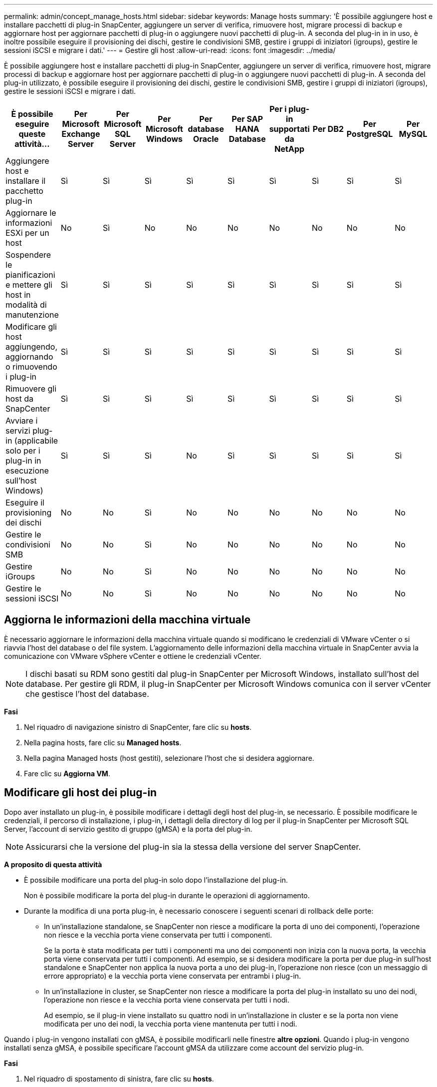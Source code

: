 ---
permalink: admin/concept_manage_hosts.html 
sidebar: sidebar 
keywords: Manage hosts 
summary: 'È possibile aggiungere host e installare pacchetti di plug-in SnapCenter, aggiungere un server di verifica, rimuovere host, migrare processi di backup e aggiornare host per aggiornare pacchetti di plug-in o aggiungere nuovi pacchetti di plug-in. A seconda del plug-in in in uso, è inoltre possibile eseguire il provisioning dei dischi, gestire le condivisioni SMB, gestire i gruppi di iniziatori (igroups), gestire le sessioni iSCSI e migrare i dati.' 
---
= Gestire gli host
:allow-uri-read: 
:icons: font
:imagesdir: ../media/


[role="lead"]
È possibile aggiungere host e installare pacchetti di plug-in SnapCenter, aggiungere un server di verifica, rimuovere host, migrare processi di backup e aggiornare host per aggiornare pacchetti di plug-in o aggiungere nuovi pacchetti di plug-in. A seconda del plug-in utilizzato, è possibile eseguire il provisioning dei dischi, gestire le condivisioni SMB, gestire i gruppi di iniziatori (igroups), gestire le sessioni iSCSI e migrare i dati.

|===
| È possibile eseguire queste attività... | Per Microsoft Exchange Server | Per Microsoft SQL Server | Per Microsoft Windows | Per database Oracle | Per SAP HANA Database | Per i plug-in supportati da NetApp | Per DB2 | Per PostgreSQL | Per MySQL 


 a| 
Aggiungere host e installare il pacchetto plug-in
 a| 
Sì
 a| 
Sì
 a| 
Sì
 a| 
Sì
 a| 
Sì
 a| 
Sì
 a| 
Sì
 a| 
Sì
 a| 
Sì



 a| 
Aggiornare le informazioni ESXi per un host
 a| 
No
 a| 
Sì
 a| 
No
 a| 
No
 a| 
No
 a| 
No
 a| 
No
 a| 
No
 a| 
No



 a| 
Sospendere le pianificazioni e mettere gli host in modalità di manutenzione
 a| 
Sì
 a| 
Sì
 a| 
Sì
 a| 
Sì
 a| 
Sì
 a| 
Sì
 a| 
Sì
 a| 
Sì
 a| 
Sì



 a| 
Modificare gli host aggiungendo, aggiornando o rimuovendo i plug-in
 a| 
Sì
 a| 
Sì
 a| 
Sì
 a| 
Sì
 a| 
Sì
 a| 
Sì
 a| 
Sì
 a| 
Sì
 a| 
Sì



 a| 
Rimuovere gli host da SnapCenter
 a| 
Sì
 a| 
Sì
 a| 
Sì
 a| 
Sì
 a| 
Sì
 a| 
Sì
 a| 
Sì
 a| 
Sì
 a| 
Sì



 a| 
Avviare i servizi plug-in (applicabile solo per i plug-in in esecuzione sull'host Windows)
 a| 
Sì
 a| 
Sì
 a| 
Sì
 a| 
No
 a| 
Sì
 a| 
Sì
 a| 
Sì
 a| 
Sì
 a| 
Sì



 a| 
Eseguire il provisioning dei dischi
 a| 
No
 a| 
No
 a| 
Sì
 a| 
No
 a| 
No
 a| 
No
 a| 
No
 a| 
No
 a| 
No



 a| 
Gestire le condivisioni SMB
 a| 
No
 a| 
No
 a| 
Sì
 a| 
No
 a| 
No
 a| 
No
 a| 
No
 a| 
No
 a| 
No



 a| 
Gestire iGroups
 a| 
No
 a| 
No
 a| 
Sì
 a| 
No
 a| 
No
 a| 
No
 a| 
No
 a| 
No
 a| 
No



 a| 
Gestire le sessioni iSCSI
 a| 
No
 a| 
No
 a| 
Sì
 a| 
No
 a| 
No
 a| 
No
 a| 
No
 a| 
No
 a| 
No

|===


== Aggiorna le informazioni della macchina virtuale

È necessario aggiornare le informazioni della macchina virtuale quando si modificano le credenziali di VMware vCenter o si riavvia l'host del database o del file system. L'aggiornamento delle informazioni della macchina virtuale in SnapCenter avvia la comunicazione con VMware vSphere vCenter e ottiene le credenziali vCenter.


NOTE: I dischi basati su RDM sono gestiti dal plug-in SnapCenter per Microsoft Windows, installato sull'host del database. Per gestire gli RDM, il plug-in SnapCenter per Microsoft Windows comunica con il server vCenter che gestisce l'host del database.

*Fasi*

. Nel riquadro di navigazione sinistro di SnapCenter, fare clic su *hosts*.
. Nella pagina hosts, fare clic su *Managed hosts*.
. Nella pagina Managed hosts (host gestiti), selezionare l'host che si desidera aggiornare.
. Fare clic su *Aggiorna VM*.




== Modificare gli host dei plug-in

Dopo aver installato un plug-in, è possibile modificare i dettagli degli host del plug-in, se necessario. È possibile modificare le credenziali, il percorso di installazione, i plug-in, i dettagli della directory di log per il plug-in SnapCenter per Microsoft SQL Server, l'account di servizio gestito di gruppo (gMSA) e la porta del plug-in.


NOTE: Assicurarsi che la versione del plug-in sia la stessa della versione del server SnapCenter.

*A proposito di questa attività*

* È possibile modificare una porta del plug-in solo dopo l'installazione del plug-in.
+
Non è possibile modificare la porta del plug-in durante le operazioni di aggiornamento.

* Durante la modifica di una porta plug-in, è necessario conoscere i seguenti scenari di rollback delle porte:
+
** In un'installazione standalone, se SnapCenter non riesce a modificare la porta di uno dei componenti, l'operazione non riesce e la vecchia porta viene conservata per tutti i componenti.
+
Se la porta è stata modificata per tutti i componenti ma uno dei componenti non inizia con la nuova porta, la vecchia porta viene conservata per tutti i componenti. Ad esempio, se si desidera modificare la porta per due plug-in sull'host standalone e SnapCenter non applica la nuova porta a uno dei plug-in, l'operazione non riesce (con un messaggio di errore appropriato) e la vecchia porta viene conservata per entrambi i plug-in.

** In un'installazione in cluster, se SnapCenter non riesce a modificare la porta del plug-in installato su uno dei nodi, l'operazione non riesce e la vecchia porta viene conservata per tutti i nodi.
+
Ad esempio, se il plug-in viene installato su quattro nodi in un'installazione in cluster e se la porta non viene modificata per uno dei nodi, la vecchia porta viene mantenuta per tutti i nodi.





Quando i plug-in vengono installati con gMSA, è possibile modificarli nelle finestre *altre opzioni*. Quando i plug-in vengono installati senza gMSA, è possibile specificare l'account gMSA da utilizzare come account del servizio plug-in.

*Fasi*

. Nel riquadro di spostamento di sinistra, fare clic su *hosts*.
. Verificare che l'opzione *Managed hosts* sia selezionata nella parte superiore.
. Selezionare l'host per il quale si desidera modificare e modificare un campo qualsiasi.
+
È possibile modificare un solo campo alla volta.

. Fare clic su *Invia*.


*Risultato*

L'host viene validato e aggiunto al server SnapCenter.



== Avviare o riavviare i servizi plug-in

L'avvio dei servizi plug-in di SnapCenter consente di avviare i servizi se non sono in esecuzione o di riavviarli se sono in esecuzione. Potrebbe essere necessario riavviare i servizi dopo aver eseguito la manutenzione.

Al riavvio dei servizi, assicurarsi che non siano in esecuzione processi.

*Fasi*

. Nel riquadro di spostamento di sinistra, fare clic su *hosts*.
. Nella pagina hosts, fare clic su *Managed hosts*.
. Nella pagina Managed hosts (host gestiti), selezionare l'host che si desidera avviare.
. Fare clic image:../media/more_icon.gif["icona altro"] sull'icona e fare clic su *Avvia servizio* o *Riavvia servizio*.
+
È possibile avviare o riavviare il servizio di più host contemporaneamente.





== Sospendere le pianificazioni per la manutenzione dell'host

Se si desidera impedire all'host di eseguire qualsiasi processo pianificato SnapCenter, è possibile impostare l'host in modalità di manutenzione. Questa operazione deve essere eseguita prima di aggiornare i plug-in o se si eseguono attività di manutenzione sugli host.


NOTE: Non è possibile sospendere le pianificazioni su un host inattivo perché SnapCenter non è in grado di comunicare con tale host.

*Fasi*

. Nel riquadro di spostamento di sinistra, fare clic su *hosts*.
. Nella pagina hosts, fare clic su *Managed hosts*.
. Nella pagina Managed hosts (host gestiti), selezionare l'host che si desidera sospendere.
. Fare clic sull' image:../media/more_icon.gif["icona altro"] icona, quindi fare clic su *Sospendi pianificazione* per impostare l'host per il plug-in in modalità di manutenzione.
+
È possibile sospendere la pianificazione di più host contemporaneamente.

+

NOTE: Non è necessario interrompere prima il servizio plug-in. Il servizio plug-in può essere in esecuzione o arrestato.



*Risultato*

Dopo aver sospeso le pianificazioni sull'host, la pagina Managed hosts (host gestiti) mostra *Suspended* nel campo di stato generale dell'host.

Una volta completata la manutenzione dell'host, è possibile disattivare la modalità di manutenzione dell'host facendo clic su *Activate Schedule* (attiva pianificazione). È possibile attivare la pianificazione di più host contemporaneamente.
